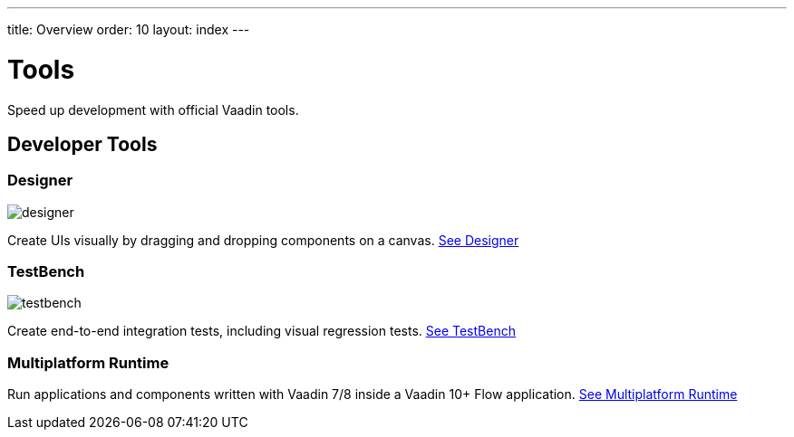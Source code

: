 ---
title: Overview
order: 10
layout: index
---

= Tools

Speed up development with official Vaadin tools.

[.cards.large.quiet.hide-title]
== Developer Tools

[.card]
=== Designer
image::../_images/designer.svg[opts=inline, role=icon]
Create UIs visually by dragging and dropping components on a canvas.
<<designer/overview#,See Designer>>

[.card]
=== TestBench
image::../_images/testbench.svg[opts=inline, role=icon]
Create end-to-end integration tests, including visual regression tests.
<<testbench/overview#,See TestBench>>

[.card]
=== Multiplatform Runtime
Run applications and components written with Vaadin 7/8 inside a Vaadin 10+ Flow application.
<<mpr/overview#,See Multiplatform Runtime>>
